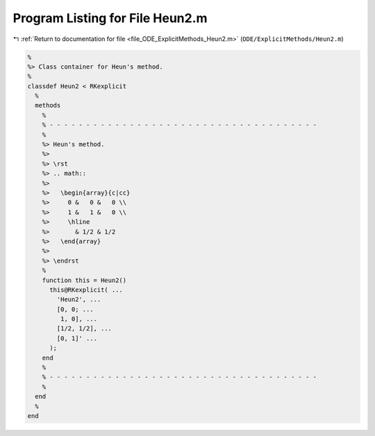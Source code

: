 
.. _program_listing_file_ODE_ExplicitMethods_Heun2.m:

Program Listing for File Heun2.m
================================

|exhale_lsh| :ref:`Return to documentation for file <file_ODE_ExplicitMethods_Heun2.m>` (``ODE/ExplicitMethods/Heun2.m``)

.. |exhale_lsh| unicode:: U+021B0 .. UPWARDS ARROW WITH TIP LEFTWARDS

.. code-block:: MATLAB

   %
   %> Class container for Heun's method.
   %
   classdef Heun2 < RKexplicit
     %
     methods
       %
       % - - - - - - - - - - - - - - - - - - - - - - - - - - - - - - - - - - - - -
       %
       %> Heun's method.
       %>
       %> \rst
       %> .. math::
       %>
       %>   \begin{array}{c|cc}
       %>     0 &   0 &   0 \\
       %>     1 &   1 &   0 \\
       %>     \hline
       %>       & 1/2 & 1/2
       %>   \end{array}
       %>
       %> \endrst
       %
       function this = Heun2()
         this@RKexplicit( ...
           'Heun2', ...
           [0, 0; ...
            1, 0], ...
           [1/2, 1/2], ...
           [0, 1]' ...
         );
       end
       %
       % - - - - - - - - - - - - - - - - - - - - - - - - - - - - - - - - - - - - -
       %
     end
     %
   end
